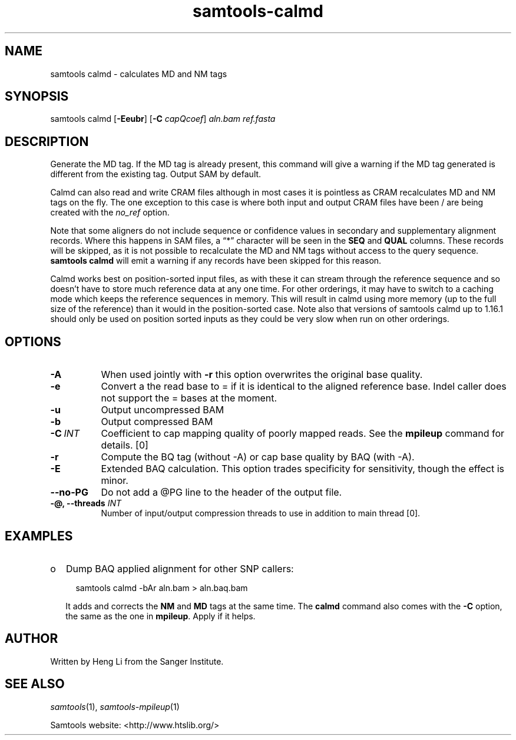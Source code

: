 '\" t
.TH samtools-calmd 1 "2 September 2022" "samtools-1.16.1" "Bioinformatics tools"
.SH NAME
samtools calmd \- calculates MD and NM tags
.\"
.\" Copyright (C) 2008-2011, 2013-2018 Genome Research Ltd.
.\" Portions copyright (C) 2010, 2011 Broad Institute.
.\"
.\" Author: Heng Li <lh3@sanger.ac.uk>
.\" Author: Joshua C. Randall <jcrandall@alum.mit.edu>
.\"
.\" Permission is hereby granted, free of charge, to any person obtaining a
.\" copy of this software and associated documentation files (the "Software"),
.\" to deal in the Software without restriction, including without limitation
.\" the rights to use, copy, modify, merge, publish, distribute, sublicense,
.\" and/or sell copies of the Software, and to permit persons to whom the
.\" Software is furnished to do so, subject to the following conditions:
.\"
.\" The above copyright notice and this permission notice shall be included in
.\" all copies or substantial portions of the Software.
.\"
.\" THE SOFTWARE IS PROVIDED "AS IS", WITHOUT WARRANTY OF ANY KIND, EXPRESS OR
.\" IMPLIED, INCLUDING BUT NOT LIMITED TO THE WARRANTIES OF MERCHANTABILITY,
.\" FITNESS FOR A PARTICULAR PURPOSE AND NONINFRINGEMENT. IN NO EVENT SHALL
.\" THE AUTHORS OR COPYRIGHT HOLDERS BE LIABLE FOR ANY CLAIM, DAMAGES OR OTHER
.\" LIABILITY, WHETHER IN AN ACTION OF CONTRACT, TORT OR OTHERWISE, ARISING
.\" FROM, OUT OF OR IN CONNECTION WITH THE SOFTWARE OR THE USE OR OTHER
.\" DEALINGS IN THE SOFTWARE.
.
.\" For code blocks and examples (cf groff's Ultrix-specific man macros)
.de EX

.  in +\\$1
.  nf
.  ft CR
..
.de EE
.  ft
.  fi
.  in

..
.
.SH SYNOPSIS
.PP
samtools calmd
.RB [ -Eeubr ]
.RB [ -C
.IR capQcoef "] " aln.bam " " ref.fasta

.SH DESCRIPTION
.PP
Generate the MD tag. If the MD tag is already present, this command will
give a warning if the MD tag generated is different from the existing
tag. Output SAM by default.

Calmd can also read and write CRAM files although in most cases it is
pointless as CRAM recalculates MD and NM tags on the fly.  The one
exception to this case is where both input and output CRAM files
have been / are being created with the \fIno_ref\fR option.

Note that some aligners do not include sequence or confidence values
in secondary and supplementary alignment records.
Where this happens in SAM files, a \(lq*\(rq character will be
seen in the \fBSEQ\fR and \fBQUAL\fR columns.
These records will be skipped, as it is not possible to recalculate
the MD and NM tags without access to the query sequence.
.B samtools calmd
will emit a warning if any records have been skipped for this reason.

Calmd works best on position-sorted input files, as with these it can
stream through the reference sequence and so doesn't have to store
much reference data at any one time.
For other orderings, it may have to switch to a caching mode which
keeps the reference sequences in memory.
This will result in calmd using more memory (up to the full size
of the reference) than it would in the position-sorted case.
Note also that versions of samtools calmd up to 1.16.1 should only
be used on position sorted inputs as they could be very slow when run
on other orderings.

.SH OPTIONS
.TP 8
.B -A
When used jointly with
.B -r
this option overwrites the original base quality.
.TP 8
.B -e
Convert a the read base to = if it is identical to the aligned reference
base. Indel caller does not support the = bases at the moment.
.TP
.B -u
Output uncompressed BAM
.TP
.B -b
Output compressed BAM
.TP
.BI -C \ INT
Coefficient to cap mapping quality of poorly mapped reads. See the
.B mpileup
command for details. [0]
.TP
.B -r
Compute the BQ tag (without -A) or cap base quality by BAQ (with -A).
.TP
.B -E
Extended BAQ calculation. This option trades specificity for sensitivity, though the
effect is minor.
.TP
.BI --no-PG
Do not add a @PG line to the header of the output file.
.TP
.BI "-@, --threads " INT
Number of input/output compression threads to use in addition to main thread [0].

.SH EXAMPLES
.IP o 2
Dump BAQ applied alignment for other SNP callers:
.EX 2
samtools calmd -bAr aln.bam > aln.baq.bam
.EE
It adds and corrects the
.B NM
and
.B MD
tags at the same time. The
.B calmd
command also comes with the
.B -C
option, the same as the one in
.BR mpileup .
Apply if it helps.

.SH AUTHOR
.PP
Written by Heng Li from the Sanger Institute.

.SH SEE ALSO
.IR samtools (1),
.IR samtools-mpileup (1)
.PP
Samtools website: <http://www.htslib.org/>
